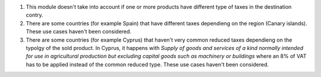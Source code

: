 #. This module doesn't take into account if one or more products have different type of taxes in the destination contry.

#. There are some countries (for example Spain) that have different taxes dependieng on the region (Canary islands). These use cases haven't been considered.

#. There are some countries (for example Cyprus) that haven't very common reduced taxes dependieng on the typolgy of the sold product. In Cyprus, it happens with *Supply of goods and services of a kind normally intended for use in agricultural production but excluding capital goods such as machinery or buildings* where an 8% of VAT has to be applied instead of the common reduced type. These use cases haven't been considered.
